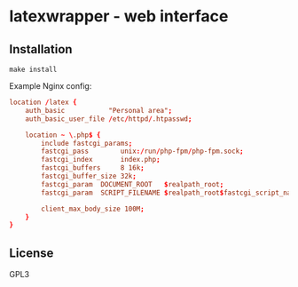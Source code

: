 * latexwrapper - web interface

** Installation
#+begin_src shell-script
  make install
#+end_src

Example Nginx config:

#+begin_src conf
  location /latex {
      auth_basic           "Personal area";
      auth_basic_user_file /etc/httpd/.htpasswd;

      location ~ \.php$ {
          include fastcgi_params;
          fastcgi_pass        unix:/run/php-fpm/php-fpm.sock;
          fastcgi_index       index.php;
          fastcgi_buffers     8 16k;
          fastcgi_buffer_size 32k;
          fastcgi_param  DOCUMENT_ROOT   $realpath_root;
          fastcgi_param  SCRIPT_FILENAME $realpath_root$fastcgi_script_name;

          client_max_body_size 100M;
      }
  }

#+end_src

** License
GPL3
